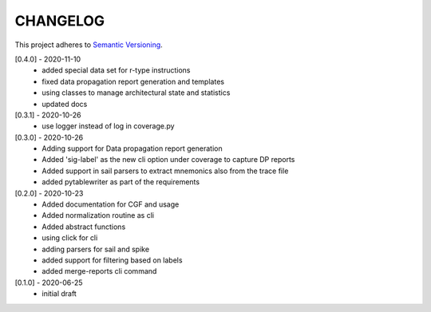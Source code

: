 CHANGELOG
=========

This project adheres to `Semantic Versioning <https://semver.org/spec/v2.0.0.html>`_.

[0.4.0] - 2020-11-10
  - added special data set for r-type instructions
  - fixed data propagation report generation and templates
  - using classes to manage architectural state and statistics
  - updated docs

[0.3.1] - 2020-10-26
  - use logger instead of log in coverage.py


[0.3.0] - 2020-10-26
  - Adding support for Data propagation report generation
  - Added 'sig-label' as the new cli option under coverage to capture DP reports
  - Added support in sail parsers to extract mnemonics also from the trace file
  - added pytablewriter as part of the requirements

[0.2.0] - 2020-10-23
  - Added documentation for CGF and usage
  - Added normalization routine as cli
  - Added abstract functions
  - using click for cli
  - adding parsers for sail and spike
  - added support for filtering based on labels
  - added merge-reports cli command


[0.1.0] - 2020-06-25
  - initial draft
